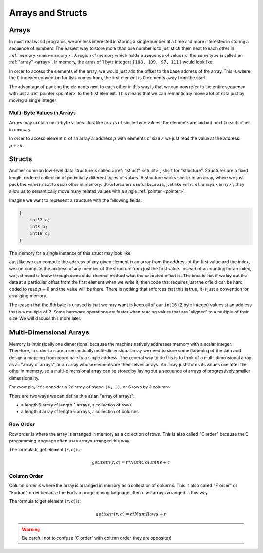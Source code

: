 Arrays and Structs
==================

Arrays
------

In most real world programs, we are less interested in storing a single number
at a time and more interested in storing a sequence of numbers. The easiest way
to store more than one number is to just stick them next to each other in
:ref:`memory <main-memory>`. A region of memory which holds a sequence of values
of the same type is called an :ref:`"array" <array>`. In memory, the array of 1
byte integers ``[108, 109, 97, 111]`` would look like:

.. image:: _static/1-byte-value-array.png

In order to access the elements of the array, we would just add the offset to
the base address of the array. This is where the 0-indexed convention for lists
comes from, the first element is 0 elements away from the start.

The advantage of packing the elements next to each other in this way is that we
can now refer to the entire sequence with just a :ref:`pointer <pointer>` to the
first element. This means that we can semantically move a lot of data just by
moving a single integer.

Multi-Byte Values in Arrays
~~~~~~~~~~~~~~~~~~~~~~~~~~~

Arrays may contain multi-byte values. Just like arrays of single-byte values,
the elements are laid out next to each other in memory.

.. image:: _static/multi-byte-value-array.png

In order to access element :math:`n` of an array at address :math:`p` with
elements of size :math:`s` we just read the value at the address: :math:`p +
sn`.

Structs
-------

Another common low-level data structure is called a :ref:`"struct" <struct>`,
short for "structure". Structures are a fixed length, ordered collection of
potentially different types of values. A structure works similar to an array,
where we just pack the values next to each other in memory. Structures are
useful because, just like with :ref:`arrays <array>`, they allow us to
semantically move many related values with a single :ref:`pointer <pointer>`.

Imagine we want to represent a structure with the following fields:

.. code-block:: c

   {
       int32 a;
       int8 b;
       int16 c;
   }

The memory for a single instance of this struct may look like:

.. image:: _static/struct.png

Just like we can compute the address of any given element in an array from the
address of the first value and the index, we can compute the address of any
member of the structure from just the first value. Instead of accounting for an
index, we just need to know through some side-channel method what the expected
offset is. The idea is that if we lay out the data at a particular offset from
the first element when we write it, then code that requires just the ``c`` field
can be hard coded to read :math:`p + 6` and the value will be there. There is
nothing that enforces that this is true, it is just a convention for arranging
memory.

The reason that the 6th byte is unused is that we may want to keep all of our
``int16`` (2 byte integer) values at an address that is a multiple of 2. Some
hardware operations are faster when reading values that are "aligned" to a
multiple of their size. We will discuss this more later.

Multi-Dimensional Arrays
------------------------

Memory is intrinsically one dimensional because the machine natively addresses
memory with a scalar integer. Therefore, in order to store a semantically
multi-dimensional array we need to store some flattening of the data and design
a mapping from coordinate to a single address. The general way to do this is to
think of a multi-dimensional array as an "array of arrays", or an array whose
elements are themselves arrays. An array just stores its values one after the
other in memory, so a multi-dimensional array can be stored by laying out a
sequence of arrays of progressively smaller dimensionality.

For example, let's consider a 2d array of shape ``(6, 3)``, or 6 rows by 3
columns:

.. image:: _static/2d-array.png

There are two ways we can define this as an "array of arrays":

- a length 6 array of length 3 arrays, a collection of rows
- a length 3 array of length 6 arrays, a collection of columns

Row Order
~~~~~~~~~

Row order is where the array is arranged in memory as a collection of rows. This
is also called "C order" because the C programming language often uses arrays
arranged this way.

.. image:: _static/row-order.png

The formula to get element :math:`(r, c)` is:

.. math::

   getitem(r, c) = r * Num Columns + c

Column Order
~~~~~~~~~~~~

Column order is where the array is arranged in memory as a collection of
columns. This is also called "F order" or "Fortran" order because the Fortran
programming language often used arrays arranged in this way.

.. image:: _static/column-order.png

The formula to get element :math:`(r, c)` is:

.. math::

   getitem(r, c) = c * Num Rows + r

.. warning::

   Be careful not to confuse "C order" with column order, they are opposites!

